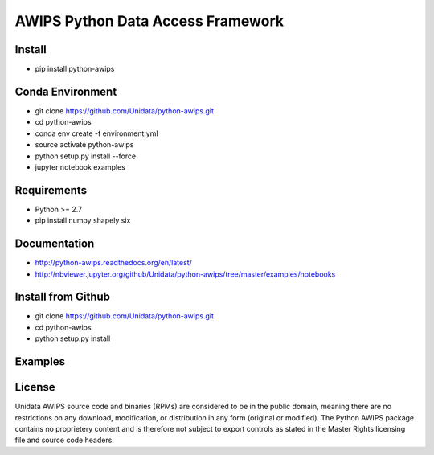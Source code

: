 AWIPS Python Data Access Framework
==================================

|License| |PyPI| |Conda| |Travis| |LatestDocs|

|Codacy| |Scrutinizer| |CodeClimate| |PRWelcome|

.. |License| image:: https://img.shields.io/pypi/l/python-awips.svg
    :target: https://pypi.python.org/pypi/python-awips/
    :alt: License

.. |PyPI| image:: https://img.shields.io/pypi/v/python-awips.svg
        :target: https://pypi.python.org/pypi/python-awips/
        :alt: PyPI Package

.. |PyPIDownloads| image:: https://img.shields.io/pypi/dm/python-awips.svg
        :target: https://pypi.python.org/pypi/python-awips/
        :alt: PyPI Downloads

.. |LatestDocs| image:: https://readthedocs.org/projects/pip/badge/?version=latest
        :target: http://python-awips.readthedocs.org/en/latest/
        :alt: Latest Doc Build Status

.. |Travis| image:: https://travis-ci.org/Unidata/python-awips.svg?branch=master
        :target: https://travis-ci.org/Unidata/python-awips
        :alt: Travis Build Status

.. |Codacy| image:: https://api.codacy.com/project/badge/Grade/560b27db294449ed9484da1aadeaee91
        :target: https://www.codacy.com/app/mjames/python-awips
        :alt: Codacy issues

.. |CodeClimate| image:: https://codeclimate.com/github/Unidata/python-awips/badges/gpa.svg
    :target: https://codeclimate.com/github/Unidata/python-awips
    :alt: Code Climate

.. |Scrutinizer| image:: https://scrutinizer-ci.com/g/Unidata/python-awips/badges/quality-score.png?b=master
    :target: https://scrutinizer-ci.com/g/Unidata/python-awips/?branch=master)
    :alt: Scrutinizer Code Quality

.. |Conda| image:: https://anaconda.org/conda-forge/python-awips/badges/version.svg
    :target: https://anaconda.org/conda-forge/python-awips
    :alt: Conda Package

.. |PRWelcome|
    image:: https://img.shields.io/badge/PRs-welcome-brightgreen.svg?style=round-square
    :target: https://egghead.io/series/how-to-contribute-to-an-open-source-project-on-github
    :alt: PRs Welcome

Install
-------

- pip install python-awips

Conda Environment
-----------------

- git clone https://github.com/Unidata/python-awips.git
- cd python-awips
- conda env create -f environment.yml
- source activate python-awips
- python setup.py install --force
- jupyter notebook examples

Requirements
------------

- Python >= 2.7
- pip install numpy shapely six

Documentation
-------------

* http://python-awips.readthedocs.org/en/latest/
* http://nbviewer.jupyter.org/github/Unidata/python-awips/tree/master/examples/notebooks

Install from Github
-------------------

- git clone https://github.com/Unidata/python-awips.git
- cd python-awips
- python setup.py install

Examples
--------

.. image:: https://python-awips.readthedocs.io/en/latest/_images/AWIPS_Grids_and_Cartopy_3_0.png
   :target: https://python-awips.readthedocs.io/en/latest/examples/generated/Grid_Levels_and_Parameters.html
   :height: 192px
.. image:: https://python-awips.readthedocs.io/en/latest/_images/Map_Resources_and_Topography_17_1.png
   :target: https://python-awips.readthedocs.io/en/latest/examples/generated/Map_Resources_and_Topography.html
   :height: 192px
.. image:: https://python-awips.readthedocs.io/en/latest/_images/NEXRAD_Level_3_Plot_with_Matplotlib_3_0.png
   :target: https://python-awips.readthedocs.io/en/latest/examples/generated/NEXRAD_Level_3_Plot_with_Matplotlib.html
   :height: 192px
.. image:: https://python-awips.readthedocs.io/en/latest/_images/Upper_Air_BUFR_Soundings_1_0.png
   :target: https://python-awips.readthedocs.io/en/latest/examples/generated/Upper_Air_BUFR_Soundings.html
   :height: 192px
.. image:: https://python-awips.readthedocs.io/en/latest/_images/Satellite_Imagery_7_3.png
   :target: https://python-awips.readthedocs.io/en/latest/examples/generated/Satellite_Imagery.html
   :height: 192px
.. image:: https://python-awips.readthedocs.io/en/latest/_images/Watch_and_Warning_Polygons_5_0.png
   :target: https://python-awips.readthedocs.io/en/latest/examples/generated/Watch_and_Warning_Polygons.html
   :height: 192px

License
-------

Unidata AWIPS source code and binaries (RPMs) are considered to be in the public domain, meaning there are no restrictions on any download, modification, or distribution in any form (original or modified). The Python AWIPS package contains no proprietery content and is therefore not subject to export controls as stated in the Master Rights licensing file and source code headers.
